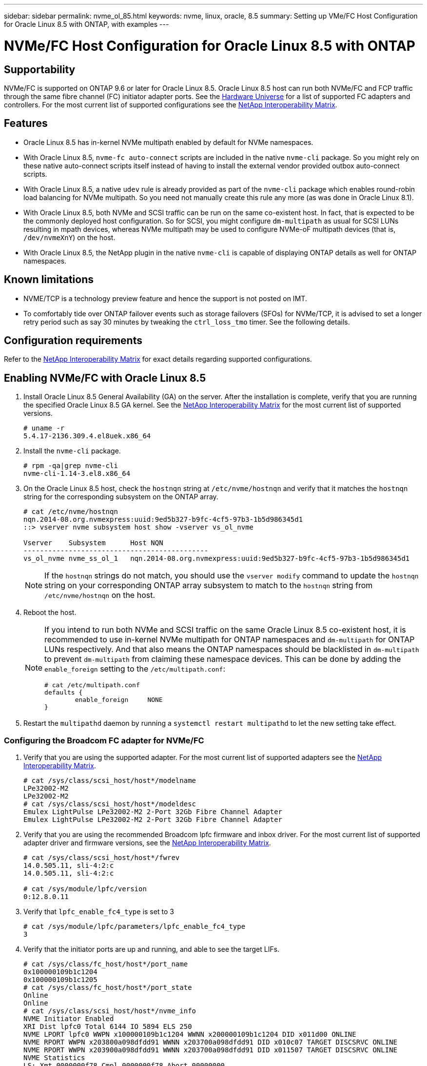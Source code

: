---
sidebar: sidebar
permalink: nvme_ol_85.html
keywords: nvme, linux, oracle, 8.5
summary: Setting up VMe/FC Host Configuration for Oracle Linux 8.5 with ONTAP, with examples
---

= NVMe/FC Host Configuration for Oracle Linux 8.5 with ONTAP
:toc: macro
:hardbreaks:
:toclevels: 1
:nofooter:
:icons: font
:linkattrs:
:imagesdir: ./media/

== Supportability

NVMe/FC is supported on ONTAP 9.6 or later for Oracle Linux 8.5. Oracle Linux 8.5 host can run both NVMe/FC and FCP traffic through the same fibre channel (FC) initiator adapter ports. See the link:https://hwu.netapp.com/[Hardware Universe^] for a list of supported FC adapters and controllers. For the most current list of supported configurations see the link:https://mysupport.netapp.com/matrix/[NetApp Interoperability Matrix^].

== Features 

*	Oracle Linux 8.5 has in-kernel NVMe multipath enabled by default for NVMe namespaces.

*	With Oracle Linux 8.5, `nvme-fc auto-connect` scripts are included in the native `nvme-cli` package. So you might rely on these native auto-connect scripts itself instead of having to install the external vendor provided outbox auto-connect scripts.

*	With Oracle Linux 8.5, a native `udev` rule is already provided as part of the `nvme-cli` package which enables round-robin load balancing for NVMe multipath. So you need not manually create this rule any more (as was done in Oracle Linux 8.1).

*	With Oracle Linux 8.5, both NVMe and SCSI traffic can be run on the same co-existent host. In fact, that is expected to be the commonly deployed host configuration. So for SCSI, you might configure `dm-multipath` as usual for SCSI LUNs resulting in mpath devices, whereas NVMe multipath may be used to configure NVMe-oF multipath devices (that is, `/dev/nvmeXnY`) on the host.

*	With Oracle Linux 8.5, the NetApp plugin in the native `nvme-cli` is capable of displaying ONTAP details as well for ONTAP namespaces.

== Known limitations

*	NVME/TCP is a technology preview feature and hence the support is not posted on IMT.

*	To comfortably tide over ONTAP failover events such as storage failovers (SFOs) for NVMe/TCP, it is advised to set a longer retry period such as say 30 minutes by tweaking the `ctrl_loss_tmo` timer. See the following details.


== Configuration requirements

Refer to the link:https://mysupport.netapp.com/matrix/[NetApp Interoperability Matrix^] for exact details regarding supported configurations. 
 
== Enabling NVMe/FC with Oracle Linux 8.5

.	Install Oracle Linux 8.5 General Availability (GA) on the server. After the installation is complete, verify that you are running the specified Oracle Linux 8.5 GA kernel. See the link:https://mysupport.netapp.com/matrix/[NetApp Interoperability Matrix^] for the most current list of supported versions.
+
----
# uname -r
5.4.17-2136.309.4.el8uek.x86_64
----

.	Install the `nvme-cli` package.
+
----
# rpm -qa|grep nvme-cli
nvme-cli-1.14-3.el8.x86_64
----

.	On the Oracle Linux 8.5 host, check the `hostnqn` string at `/etc/nvme/hostnqn` and verify that it matches the `hostnqn` string for the corresponding subsystem on the ONTAP array.
+
----
# cat /etc/nvme/hostnqn
nqn.2014-08.org.nvmexpress:uuid:9ed5b327-b9fc-4cf5-97b3-1b5d986345d1
::> vserver nvme subsystem host show -vserver vs_ol_nvme

Vserver    Subsystem      Host NQN
---------------------------------------------
vs_ol_nvme nvme_ss_ol_1   nqn.2014-08.org.nvmexpress:uuid:9ed5b327-b9fc-4cf5-97b3-1b5d986345d1
----
+
[NOTE] 
If the `hostnqn` strings do not match, you should use the `vserver modify` command to update the `hostnqn` string on your corresponding ONTAP array subsystem to match to the `hostnqn` string from `/etc/nvme/hostnqn` on the host.

.	Reboot the host.
+

[NOTE]
=====
If you intend to run both NVMe and SCSI traffic on the same Oracle Linux 8.5 co-existent host, it is recommended to use in-kernel NVMe multipath for ONTAP namespaces and `dm-multipath` for ONTAP LUNs respectively. And that also means the ONTAP namespaces should be blacklisted in `dm-multipath` to prevent `dm-multipath` from claiming these namespace devices. This can be done by adding the `enable_foreign` setting to the `/etc/multipath.conf`:

----
# cat /etc/multipath.conf
defaults {
        enable_foreign     NONE
}
----
=====

. Restart the `multipathd` daemon by running a `systemctl restart multipathd` to let the new setting take effect.

=== Configuring the Broadcom FC adapter for NVMe/FC

.	Verify that you are using the supported adapter. For the most current list of supported adapters see the link:https://mysupport.netapp.com/matrix/[NetApp Interoperability Matrix^].
+
----
# cat /sys/class/scsi_host/host*/modelname
LPe32002-M2
LPe32002-M2
# cat /sys/class/scsi_host/host*/modeldesc
Emulex LightPulse LPe32002-M2 2-Port 32Gb Fibre Channel Adapter
Emulex LightPulse LPe32002-M2 2-Port 32Gb Fibre Channel Adapter
----

.	Verify that you are using the recommended Broadcom lpfc firmware and inbox driver. For the most current list of supported adapter driver and firmware versions, see the link:https://mysupport.netapp.com/matrix/[NetApp Interoperability Matrix^].
+
----
# cat /sys/class/scsi_host/host*/fwrev
14.0.505.11, sli-4:2:c
14.0.505.11, sli-4:2:c

# cat /sys/module/lpfc/version
0:12.8.0.11
----

.	Verify that `lpfc_enable_fc4_type` is set to 3
+
----
# cat /sys/module/lpfc/parameters/lpfc_enable_fc4_type
3
----

.	Verify that the initiator ports are up and running, and able to see the target LIFs.
+
----
# cat /sys/class/fc_host/host*/port_name
0x100000109b1c1204
0x100000109b1c1205
# cat /sys/class/fc_host/host*/port_state
Online
Online
# cat /sys/class/scsi_host/host*/nvme_info
NVME Initiator Enabled
XRI Dist lpfc0 Total 6144 IO 5894 ELS 250
NVME LPORT lpfc0 WWPN x100000109b1c1204 WWNN x200000109b1c1204 DID x011d00 ONLINE
NVME RPORT WWPN x203800a098dfdd91 WWNN x203700a098dfdd91 DID x010c07 TARGET DISCSRVC ONLINE
NVME RPORT WWPN x203900a098dfdd91 WWNN x203700a098dfdd91 DID x011507 TARGET DISCSRVC ONLINE
NVME Statistics
LS: Xmt 0000000f78 Cmpl 0000000f78 Abort 00000000
LS XMIT: Err 00000000 CMPL: xb 00000000 Err 00000000
Total FCP Cmpl 000000002fe29bba Issue 000000002fe29bc4 OutIO 000000000000000a
abort 00001bc7 noxri 00000000 nondlp 00000000 qdepth 00000000 wqerr 00000000 err 00000000
FCP CMPL: xb 00001e15 Err 0000d906
NVME Initiator Enabled
XRI Dist lpfc1 Total 6144 IO 5894 ELS 250
NVME LPORT lpfc1 WWPN x100000109b1c1205 WWNN x200000109b1c1205 DID x011900 ONLINE
NVME RPORT WWPN x203d00a098dfdd91 WWNN x203700a098dfdd91 DID x010007 TARGET DISCSRVC ONLINE
NVME RPORT WWPN x203a00a098dfdd91 WWNN x203700a098dfdd91 DID x012a07 TARGET DISCSRVC ONLINE
NVME Statistics
LS: Xmt 0000000fa8 Cmpl 0000000fa8 Abort 00000000
LS XMIT: Err 00000000 CMPL: xb 00000000 Err 00000000
Total FCP Cmpl 000000002e14f170 Issue 000000002e14f17a OutIO 000000000000000a
abort 000016bb noxri 00000000 nondlp 00000000 qdepth 00000000 wqerr 00000000 err 00000000
FCP CMPL: xb 00001f50 Err 0000d9f8
----

===	Enabling 1MB I/O size

.	The `lpfc_sg_seg_cnt` parameter needs to be set to 256 for the lpfc driver to issue I/O requests upto 1 MB size.
+
----
# cat /etc/modprobe.d/lpfc.conf
options lpfc lpfc_sg_seg_cnt=256
----

.	Run a `dracut -f` command and then reboot the host. After the host boots up, verify that `lpfc_sg_seg_cnt` is set to 256.
+
----
# cat /sys/module/lpfc/parameters/lpfc_sg_seg_cnt
256
----

== Configuring the Marvell/QLogic FC Adapter for NVMe/FC
 
.	The native inbox qla2xxx driver included in the OL 8.5 GA kernel has the latest upstream fixes, essential for ONTAP support. Verify that you are running the supported adapter driver and firmware versions:
+
----
# cat /sys/class/fc_host/host*/symbolic_name
QLE2742 FW:v9.06.02 DVR:v10.02.00.106-k
QLE2742 FW:v9.06.02 DVR:v10.02.00.106-k
----

.	Verify `ql2xnvmeenable` is set which enables the Marvell adapter to function as a NVMe/FC initiator:
+
----
# cat /sys/module/qla2xxx/parameters/ql2xnvmeenable
1
----

== Configuring NVMe/TCP

Unlike NVMe/FC, NVMe/TCP has no auto-connect functionality. This reflects as two major limitations on the Linux NVMe/TCP host:

*	No auto-reconnect after paths get reinstated - NVMe/TCP cannot automatically reconnect to a path that is reinstated beyond the default `ctrl-loss-tmo` of 10 minutes following a path down.

*	No auto-connect during host bootup - NVMe/TCP cannot automatically connect during host bootup as well.

To comfortably tide over the ONTAP failover events such as SFOs, it is advised to set a longer retry period such as say 30 minutes by tweaking the `ctrl_loss_tmo timer`. Following are the instructions:

.Steps

.	Verify if the initiator port is able to fetch discovery log page data across the supported NVMe/TCP LIFs:
+
----
# nvme discover -t tcp -w 192.168.1.8 -a 192.168.1.51
Discovery Log Number of Records 10, Generation counter 119
=====Discovery Log Entry 0======
trtype: tcp
adrfam: ipv4
subtype: nvme subsystem
treq: not specified
portid: 0
trsvcid: 4420
subnqn: nqn.1992-08.com.netapp:sn.56e362e9bb4f11ebbaded039ea165abc:subsystem.nvme_118_tcp_1
traddr: 192.168.2.56
sectype: none
=====Discovery Log Entry 1======
trtype: tcp
adrfam: ipv4
subtype: nvme subsystem
treq: not specified
portid: 1
trsvcid: 4420
subnqn: nqn.1992-08.com.netapp:sn.56e362e9bb4f11ebbaded039ea165abc:subsystem.nvme_118_tcp_1
traddr: 192.168.1.51
sectype: none
=====Discovery Log Entry 2======
trtype: tcp
adrfam: ipv4
subtype: nvme subsystem
treq: not specified
portid: 0
trsvcid: 4420
subnqn: nqn.1992-08.com.netapp:sn.56e362e9bb4f11ebbaded039ea165abc:subsystem.nvme_118_tcp_2
traddr: 192.168.2.56
sectype: none
...
----

.	Similarly, verify that the other NVMe/TCP initiator-target LIF combos are able to succesfuly fetch discovery log page data. For example,
+
----
#nvme discover -t tcp -w 192.168.1.8 -a 192.168.1.51
# nvme discover -t tcp -w 192.168.1.8 -a 192.168.1.52
# nvme discover -t tcp -w 192.168.2.9 -a 192.168.2.56
# nvme discover -t tcp -w 192.168.2.9 -a 192.168.2.57
----

.	Now run a `nvme connect-all` across all the supported NVMe/TCP initiator-target LIFs across the nodes. Ensure you pass a longer `ctrl_loss_tmo` period (such as say 30 minutes, which can be set through `-l 1800`) during the `connect-all` so that it would retry for a longer period in the event of a path loss. For example,
+
----
# nvme connect-all -t tcp -w 192.168.1.8 -a 192.168.1.51 -l 1800
# nvme connect-all -t tcp -w 192.168.1.8 -a 192.168.1.52 -l 1800
# nvme connect-all -t tcp -w 192.168.2.9 -a 192.168.2.56 -l 1800
# nvme connect-all -t tcp -w 192.168.2.9 -a 192.168.2.57 -l 1800
----

== Validating NVMe/FC

.	Verfy the following NVMe/FC settings on the Oracle Linux 8.5 host:
+
----
# cat /sys/module/nvme_core/parameters/multipath
Y
# cat /sys/class/nvme-subsystem/nvme-subsys*/model
NetApp ONTAP Controller
NetApp ONTAP Controller
# cat /sys/class/nvme-subsystem/nvme-subsys*/iopolicy
round-robin
round-robin
----

.	Verify that the namespaces are created and properly discoverd on the host:
+
----
# nvme list
Node         SN                    Model      
---------------------------------------------------------------
/dev/nvme0n1 814vWBNRwf9HAAAAAAAB  NetApp ONTAP Controller                                
/dev/nvme0n2 814vWBNRwf9HAAAAAAAB  NetApp ONTAP Controller                                 
/dev/nvme0n3 814vWBNRwf9HAAAAAAAB  NetApp ONTAP Controller                                  

Namespace Usage  Format                  FW            Rev
--------------------------------------------------------------
1                85.90 GB / 85.90 GB     4 KiB + 0 B   FFFFFFFF
2                85.90 GB / 85.90 GB     4 KiB + 0 B   FFFFFFFF
3                85.90 GB / 85.90 GB     4 KiB + 0 B   FFFFFFFF
----

.	Verify that the controller state of each path is live and have proper ANA status
+
----
# nvme list-subsys /dev/nvme0n1
nvme-subsys0 - NQN=nqn.1992-08.com.netapp:sn.5f5f2c4aa73b11e9967e00a098df41bd:subsystem.nvme_ss_ol_1
\
+- nvme0 fc traddr=nn-0x203700a098dfdd91:pn-0x203800a098dfdd91 host_traddr=nn-0x200000109b1c1204:pn-0x100000109b1c1204 live inaccessible
+- nvme1 fc traddr=nn-0x203700a098dfdd91:pn-0x203900a098dfdd91 host_traddr=nn-0x200000109b1c1204:pn-0x100000109b1c1204 live inaccessible
+- nvme2 fc traddr=nn-0x203700a098dfdd91:pn-0x203a00a098dfdd91 host_traddr=nn-0x200000109b1c1205:pn-0x100000109b1c1205 live optimized
+- nvme3 fc traddr=nn-0x203700a098dfdd91:pn-0x203d00a098dfdd91 host_traddr=nn-0x200000109b1c1205:pn-0x100000109b1c1205 live optimized
----

.	Verify the NetApp plug-in displays proper values for each ONTAP namespace device
+
----
# nvme netapp ontapdevices -o column
Device       Vserver  Namespace Path                                                       
-----------------------------------
/dev/nvme0n1  vs_ol_nvme  /vol/ol_nvme_vol_1_1_0/ol_nvme_ns              
/dev/nvme0n2  vs_ol_nvme  /vol/ol_nvme_vol_1_0_0/ol_nvme_ns              
/dev/nvme0n3  vs_ol_nvme  /vol/ol_nvme_vol_1_1_1/ol_nvme_ns              

NSID    UUID                                   Size
-----------------------------------------------------
1       72b887b1-5fb6-47b8-be0b-33326e2542e2   85.90GB
2       04bf9f6e-9031-40ea-99c7-a1a61b2d7d08   85.90GB
3       264823b1-8e03-4155-80dd-e904237014a4   85.90GB

# nvme netapp ontapdevices -o json
{
"ONTAPdevices" : [
    {
        "Device" : "/dev/nvme0n1",
        "Vserver" : "vs_ol_nvme",
        "Namespace_Path" : "/vol/ol_nvme_vol_1_1_0/ol_nvme_ns",
        "NSID" : 1,
        "UUID" : "72b887b1-5fb6-47b8-be0b-33326e2542e2",
        "Size" : "85.90GB",
        "LBA_Data_Size" : 4096,
        "Namespace_Size" : 20971520
    },
    {
        "Device" : "/dev/nvme0n2",
        "Vserver" : "vs_ol_nvme",
        "Namespace_Path" : "/vol/ol_nvme_vol_1_0_0/ol_nvme_ns",
        "NSID" : 2,
        "UUID" : "04bf9f6e-9031-40ea-99c7-a1a61b2d7d08",
        "Size" : "85.90GB",
        "LBA_Data_Size" : 4096,
        "Namespace_Size" : 20971520
      },
      {
         "Device" : "/dev/nvme0n3",
         "Vserver" : "vs_ol_nvme",
         "Namespace_Path" : "/vol/ol_nvme_vol_1_1_1/ol_nvme_ns",
         "NSID" : 3,
         "UUID" : "264823b1-8e03-4155-80dd-e904237014a4",
         "Size" : "85.90GB",
         "LBA_Data_Size" : 4096,
         "Namespace_Size" : 20971520
       },
  ]
}
----

== Troubleshooting

Before commencing any troubleshooting for any NVMe/FC failures, always ensure you are running a configuration that is compliant to the IMT specifications. And then proceed to the next steps below to debug any host side issues here.

=== lpfc verbose logging

Following is the list of lpfc driver logging bitmasks available for NVMe/FC, as seen at `drivers/scsi/lpfc/lpfc_logmsg.h`: 

----
#define LOG_NVME 0x00100000 /* NVME general events. */
#define LOG_NVME_DISC 0x00200000 /* NVME Discovery/Connect events. */
#define LOG_NVME_ABTS 0x00400000 /* NVME ABTS events. */
#define LOG_NVME_IOERR 0x00800000 /* NVME IO Error events. */ 
----

So you may set the `lpfc_log_verbose` driver setting (appended to the lpfc line at `/etc/modprobe.d/lpfc.conf`) to any of the values above for logging NVMe/FC events from a lpfc driver perspective. And then recreate the initiramfs by running `dracut -f` and then reboot the host. After rebooting, verify that the verbose logging has applied by checking the following, using the above `LOG_NVME_DISC bitmask` as an example: 

----
# cat /etc/modprobe.d/lpfc.conf
lpfc_enable_fc4_type=3 lpfc_log_verbose=0xf00083 
# cat /sys/module/lpfc/parameters/lpfc_log_verbose
15728771
----

=== qla2xxx verbose logging

There is no similar specific qla2xxx logging for NVMe/FC as for lpfc driver. Therefore, you may set the general qla2xxx logging level using the following steps:

.Steps

. Append the ql2xextended_error_logging=0x1e400000 value to the corresponding modprobe qla2xxx conf file.

. Recreate the initramfs by running dracut -f command and then reboot the host.

. After reboot, verify that the verbose logging has been applied as follows:
+
----
# cat /etc/modprobe.d/qla2xxx.conf
options qla2xxx ql2xnvmeenable=1 ql2xextended_error_logging=0x1e400000
# cat /sys/module/qla2xxx/parameters/ql2xextended_error_logging
507510784
----

== Common nvme-cli Errors and Workarounds

The errors displayed by the `nvme-cli` command during nvme discover, nvme connect or nvme connect-all operations and the workarounds are shown in the following table:

[options="header", cols="20, 20, 50"]
|===
|Errors displayed by nvme-cli	|Probable cause	|Workaround 
|`Failed to write to /dev/nvme-fabrics: Invalid argument` error displayed during nvme discover, nvme connect or nvme connect-all	|Incorrect syntax	|Ensure you are using the correct syntax for the given nvme commands. 
|`Failed to write to /dev/nvme-fabrics: No such file or directory` error displayed during nvme discover, nvme connect or nvme connect-all	|Multiple issues could trigger this. Some of the common cases are: 
You passed wrong arguments to the given nvme commands.
a|*	Ensure you have passed the appropriate arguments (such as WWNN string, WWPN string, and so on) for the given commands.
*	If the arguments are correct, but you are still seeing this error, check if the `/sys/class/scsi_host/host*/nvme_info` output is proper with the NVMe intiator showing as `Enabled` and NVMe/FC target LIFs properly showing up here under the remote ports sections. For example,
+
----
# cat /sys/class/scsi_host/host*/nvme_info
NVME Initiator Enabled
NVME LPORT lpfc0 WWPN x10000090fae0ec9d WWNN x20000090fae0ec9d DID x012000 ONLINE
NVME RPORT WWPN x200b00a098c80f09 WWNN x200a00a098c80f09 DID x010601 TARGET DISCSRVC ONLINE
NVME Statistics
LS: Xmt 0000000000000006 Cmpl 0000000000000006
FCP: Rd 0000000000000071 Wr 0000000000000005 IO 0000000000000031
Cmpl 00000000000000a6 Outstanding 0000000000000001
NVME Initiator Enabled
NVME LPORT lpfc1 WWPN x10000090fae0ec9e WWNN x20000090fae0ec9e DID x012400 ONLINE
NVME RPORT WWPN x200900a098c80f09 WWNN x200800a098c80f09 DID x010301 TARGET DISCSRVC ONLINE
NVME Statistics
LS: Xmt 0000000000000006 Cmpl 0000000000000006
FCP: Rd 0000000000000073 Wr 0000000000000005 IO 0000000000000031
Cmpl 00000000000000a8 Outstanding 0000000000000001
----
*	If the target LIFs don't show up as above in the `nvme_info` output, check the `/var/log/` messages and `dmesg` output for any suspicious NVMe/FC failures, and report or fix accordingly.

|`No discovery log entries to fetch` error displayed during nvme discover, nvme connect or nvme connect-all	|This error message is generally seen if the `/etc/nvme/hostnqn` string has not been added to the corresponding subsystem on the NetApp array. Or an incorrect `hostnqn` string has been added to the respective subsystem.	|Ensure the exact `/etc/nvme/hostnqn` string is added to the corresponding subsystem on the NetApp array (verify through the `vserver nvme subsystem host show` command).

|`Failed to write to /dev/nvme-fabrics: Operation already in progress` displayed during nvme discover, nvme connect or nvme connect-all
| This error message is seen if the controller associations or specified operation is already created or in the process of being created. This could happen as part of the auto-connect scripts installed above.
|	None. For nvme discover, try running this command after some time. And maybe for nvme connect and connect-all, run a `nvme list` to verify that the namespace devices are already created and displayed on the host.
|===

== Files and command outputs required for debugging 

If you are still facing issues, please collect the following files and command outputs and send them to us for further triage: 

----
•	cat /sys/class/scsi_host/host*/nvme_info
•	/var/log/messages
•	dmesg
•	nvme discover output as in:
•	nvme discover --transport=fc --traddr=nn-0x200a00a098c80f09:pn-0x200b00a098c80f09 --host-traddr=nn-0x20000090fae0ec9d:pn-0x10000090fae0ec9d
•	nvme list
•	nvme list-subsys /dev/nvmeXnY
----

== Known Issues and Workarounds
None.
 
== When to contact technical support

If you are still facing issues, please collect the following files and command outputs and contact technical support for further triage:

----
cat /sys/class/scsi_host/host*/nvme_info
/var/log/messages
dmesg
nvme discover output as in:
nvme discover --transport=fc --traddr=nn-0x200a00a098c80f09:pn-0x200b00a098c80f09 --host-traddr=nn-0x20000090fae0ec9d:pn-0x10000090fae0ec9d
nvme list
nvme list-subsys /dev/nvmeXnY
----




